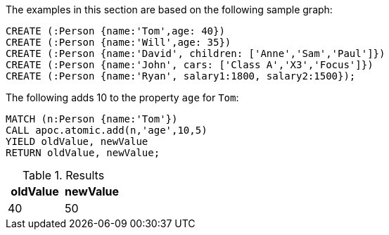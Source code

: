 The examples in this section are based on the following sample graph:

[source,cypher]
----
CREATE (:Person {name:'Tom',age: 40})
CREATE (:Person {name:'Will',age: 35})
CREATE (:Person {name:'David', children: ['Anne','Sam','Paul']})
CREATE (:Person {name:'John', cars: ['Class A','X3','Focus']})
CREATE (:Person {name:'Ryan', salary1:1800, salary2:1500});
----

The following adds 10 to the property `age` for `Tom`:

[source,cypher]
----
MATCH (n:Person {name:'Tom'})
CALL apoc.atomic.add(n,'age',10,5)
YIELD oldValue, newValue
RETURN oldValue, newValue;
----

.Results
[opts="header"]
|===
| oldValue | newValue
| 40       | 50
|===



